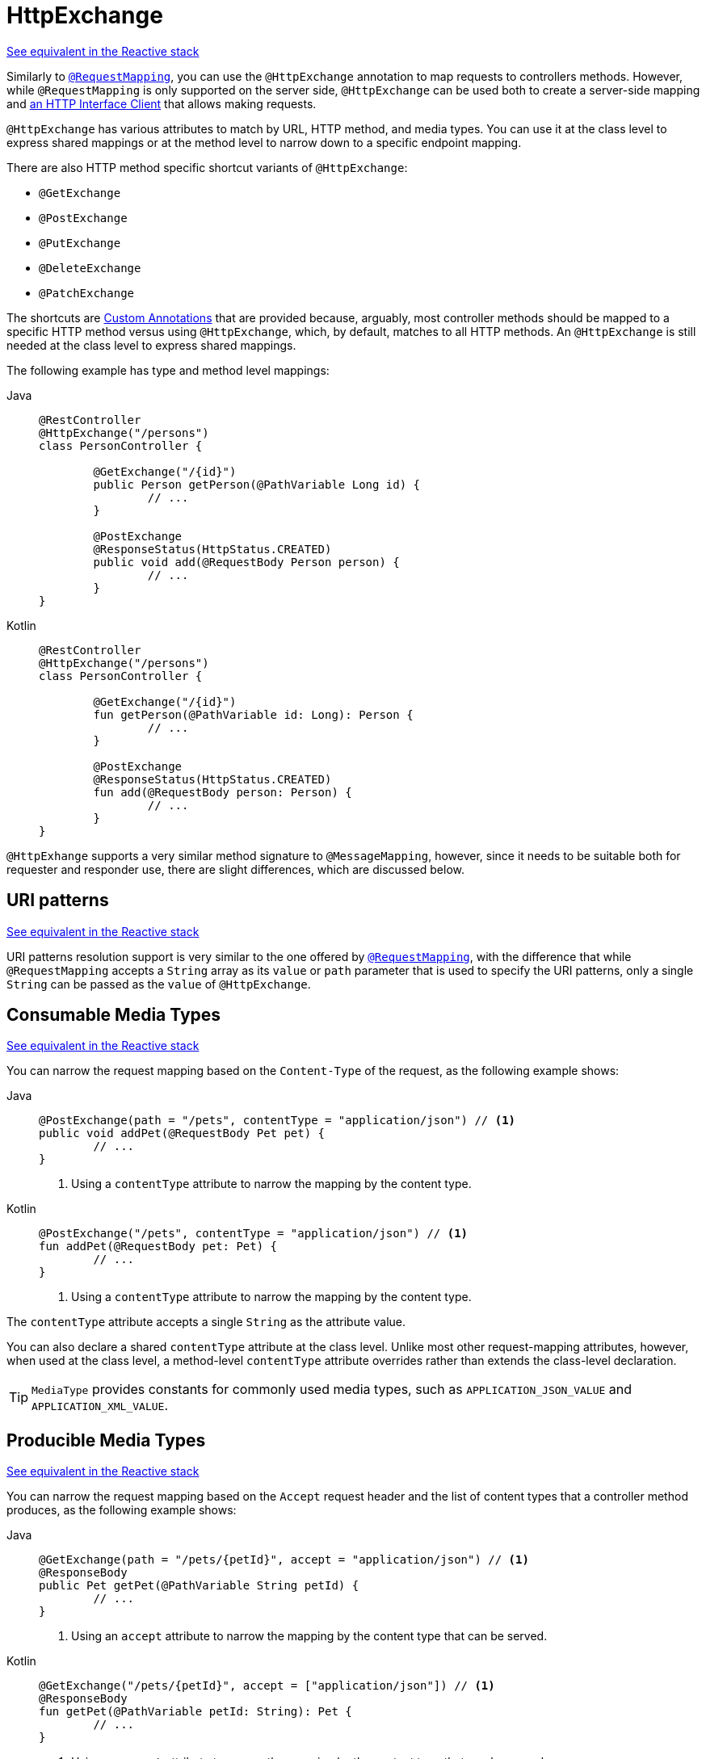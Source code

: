 [[mvc-ann-httpexchange]]
= HttpExchange

[.small]#xref:web/webflux/controller/ann-httpexchange.adoc[
See equivalent in the Reactive stack]#

Similarly to
xref:web/webmvc/mvc-controller/ann-requestmapping.adoc[`@RequestMapping`],
you can use the `@HttpExchange` annotation to map requests to controllers
methods. However, while `@RequestMapping` is only supported on the server side,  `@HttpExchange` can be used both to create a server-side mapping and
xref:integration/rest-clients.adoc#rest-http-interface[an HTTP
Interface Client] that allows making requests.

`@HttpExchange` has various attributes to match by URL, HTTP method, and media
types. You can use it at the class level to express shared mappings or at the
method level to narrow down to a specific endpoint mapping.

There are also HTTP method specific shortcut variants of `@HttpExchange`:

* `@GetExchange`
* `@PostExchange`
* `@PutExchange`
* `@DeleteExchange`
* `@PatchExchange`

The shortcuts are xref:web/webmvc/mvc-controller/ann-httpexchange.adoc#mvc-ann-httpexchange-composed[Custom Annotations] that are provided
because, arguably, most controller methods should be mapped to a specific
HTTP method versus using `@HttpExchange`, which, by default, matches
to all HTTP methods.
An `@HttpExchange` is still needed at the class level to express shared mappings.

The following example has type and method level mappings:

[tabs]
======
Java::
+
[source,java,indent=0,subs="verbatim,quotes",role="primary"]
----
	@RestController
	@HttpExchange("/persons")
	class PersonController {

		@GetExchange("/{id}")
		public Person getPerson(@PathVariable Long id) {
			// ...
		}

		@PostExchange
		@ResponseStatus(HttpStatus.CREATED)
		public void add(@RequestBody Person person) {
			// ...
		}
	}
----

Kotlin::
+
[source,kotlin,indent=0,subs="verbatim,quotes",role="secondary"]
----
	@RestController
	@HttpExchange("/persons")
	class PersonController {

		@GetExchange("/{id}")
		fun getPerson(@PathVariable id: Long): Person {
			// ...
		}

		@PostExchange
		@ResponseStatus(HttpStatus.CREATED)
		fun add(@RequestBody person: Person) {
			// ...
		}
	}
----
======


`@HttpExhange` supports a very similar method signature to `@MessageMapping`,
however, since it needs to be suitable both for requester and responder use,
there are slight differences, which are discussed below.

[[mvc-ann-httpexchange-uri-templates]]
== URI patterns
[.small]#xref:web/webflux/controller/ann-httpexchange.adoc#webflux-ann-httpexchange-uri-templates[See equivalent in the Reactive stack]#

URI patterns resolution support is very similar to the one offered by xref:web/webmvc/mvc-controller/ann-requestmapping.adoc#mvc-ann-requestmapping-uri-templates[`@RequestMapping`], with the difference
that while `@RequestMapping` accepts a `String` array as its `value` or `path`
parameter that is used to specify the URI patterns, only a single `String` can be passed
as the `value` of `@HttpExchange`.

[[mvc-ann-httpexchange-contenttype]]
== Consumable Media Types
[.small]#xref:web/webflux/controller/ann-httpexchange.adoc#webflux-ann-httpexchange-contenttype[See equivalent in the Reactive stack]#

You can narrow the request mapping based on the `Content-Type` of the request,
as the following example shows:

[tabs]
======
Java::
+
[source,java,indent=0,subs="verbatim,quotes",role="primary"]
----
	@PostExchange(path = "/pets", contentType = "application/json") // <1>
	public void addPet(@RequestBody Pet pet) {
		// ...
	}
----
<1> Using a `contentType` attribute to narrow the mapping by the content type.

Kotlin::
+
[source,kotlin,indent=0,subs="verbatim,quotes",role="secondary"]
----
	@PostExchange("/pets", contentType = "application/json") // <1>
	fun addPet(@RequestBody pet: Pet) {
		// ...
	}
----
<1> Using a `contentType` attribute to narrow the mapping by the content type.
======

The `contentType` attribute accepts a single `String` as the attribute value.

You can also declare a shared `contentType` attribute at the class level.
Unlike most other request-mapping attributes, however, when used at the
class level, a method-level `contentType` attribute overrides rather than
extends the class-level declaration.

TIP: `MediaType` provides constants for commonly used media types, such as
`APPLICATION_JSON_VALUE` and `APPLICATION_XML_VALUE`.


[[mvc-ann-httpexchange-accept]]
== Producible Media Types
[.small]#xref:web/webflux/controller/ann-httpexchange.adoc#webflux-ann-httpexchange-accept[See equivalent in the Reactive stack]#

You can narrow the request mapping based on the `Accept` request header and the list of
content types that a controller method produces, as the following example shows:

[tabs]
======
Java::
+
[source,java,indent=0,subs="verbatim,quotes",role="primary"]
----
	@GetExchange(path = "/pets/{petId}", accept = "application/json") // <1>
	@ResponseBody
	public Pet getPet(@PathVariable String petId) {
		// ...
	}
----
<1> Using an `accept` attribute to narrow the mapping by the content type that
can be served.

Kotlin::
+
[source,kotlin,indent=0,subs="verbatim,quotes",role="secondary"]
----
	@GetExchange("/pets/{petId}", accept = ["application/json"]) // <1>
	@ResponseBody
	fun getPet(@PathVariable petId: String): Pet {
		// ...
	}
----
<1> Using an `accept` attribute to narrow the mapping by the content type that
can be served.
======

The `accept` attribute accepts a `String` array as the attribute value.

You can declare a shared `accept` attribute at the class level. Unlike most
other request-mapping attributes, however, when used at the class level,
a method-level `accept` attribute
overrides rather than extends the class-level declaration.

TIP: `MediaType` provides constants for commonly used media types, such as
`APPLICATION_JSON_VALUE` and `APPLICATION_XML_VALUE`.


[[mvc-ann-httpexchange-params-and-headers]]
== Parameters, headers
[.small]#xref:web/webflux/controller/ann-httpexchange.adoc#webflux-ann-httpexchange-params-and-headers[See equivalent in the Reactive stack]#

You can narrow request mappings based on request parameter and headers
conditions. It is supported for `@HttpExchange` in the same way as in xref:web/webmvc/mvc-controller/ann-requestmapping.adoc#mvc-ann-requestmapping-params-and-headers[`@RequestMapping` parameter and header support] .


[[mvc-ann-httpexchange-head-options]]
== HTTP HEAD, OPTIONS
[.small]#xref:web/webflux/controller/ann-httpexchange.adoc#webflux-ann-httpexchange-head-options[See equivalent in the Reactive stack]#

The support of `HTTP HEAD` and `HTTP OPTIONS` in `@HttpExchange` annotated
controllers is the same xref:web/webmvc/mvc-controller/ann-requestmapping.adoc#mvc-ann-requestmapping-head-options[
as in `@RequestMapping` annotated controllers].

[[mvc-ann-httpexchange-composed]]
== Custom Annotations
[.small]#xref:web/webflux/controller/ann-httpexchange.adoc#webflux-ann-httpexchange-head-options[See equivalent in the Reactive stack]#

`@HttpExchange` annotated controllers support the use of xref:core/beans/classpath-scanning.adoc#beans-meta-annotations[composed annotations]
for request mapping. Those are annotations that are themselves meta-annotated
with `@HttpExchange` and composed to redeclare a subset (or all) of the
`@HttpExchange` attributes with a narrower, more specific purpose.

`@GetExchange`, `@PostExchange`, `@PutExchange`, `@DeleteExchange`,
and `@PatcExchange` are examples of composed annotations. They are provided
because, arguably, most controller methods should be mapped to a specific
HTTP method versus using `@HttpExchange`, which, by default,
matches to all HTTP methods. If you need an example of composed annotations,
look at how those are declared.


